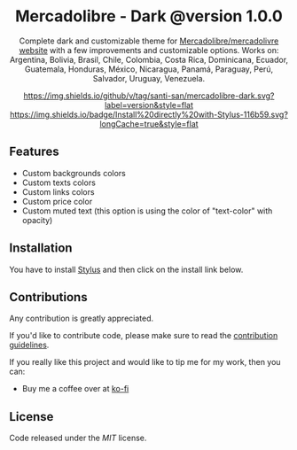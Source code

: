 #+STARTUP: nofold
#+HTML: <div align="center">

* Mercadolibre - Dark @version 1.0.0

Complete dark and customizable theme for [[https://www.mercadolibre.com.ar][Mercadolibre/mercadolivre website]] with a few improvements and customizable options.
Works on: Argentina, Bolivia, Brasil, Chile, Colombia, Costa Rica, Dominicana, Ecuador, Guatemala, Honduras, México, Nicaragua, Panamá, Paraguay, Perú, Salvador, Uruguay, Venezuela.

[[https://github.com/santi-san/mercadolibre-dark/blob/master/changelog.org][https://img.shields.io/github/v/tag/santi-san/mercadolibre-dark.svg?label=version&style=flat]]
[[https://raw.githubusercontent.com/santi-san/mercadolibre-dark/master/mercadolibre-dark.user.css][https://img.shields.io/badge/Install%20directly%20with-Stylus-116b59.svg?longCache=true&style=flat]]

#+HTML: <img src="https://raw.githubusercontent.com/santi-san/mercadolibre-dark/master/img/preview.png" width="100%"/>

#+HTML: </div>

** Features
- Custom backgrounds colors
- Custom texts colors
- Custom links colors
- Custom price color
- Custom muted text (this option is using the color of "text-color" with opacity)

** Installation
You have to install [[https://add0n.com/stylus.html][Stylus]] and then click on the install link below.


[[https://raw.githubusercontent.com/santi-san/mercadolibre-dark/master/mercadolibre-dark.user.css][https://img.shields.io/badge/Install%20directly%20with-Stylus-116b59.svg]]

** Contributions
Any contribution is greatly appreciated.

If you'd like to contribute code, please make sure to read the [[https://github.com/santi-san/mercadolibre-dark/blob/master/contributing.org][contribution
guidelines]].

If you really like this project and would like to tip me for my work, then you
can:
- Buy me a coffee over at [[https://ko-fi.com/satosan][ko-fi]]

** License
Code released under the [[license][MIT]] license.
